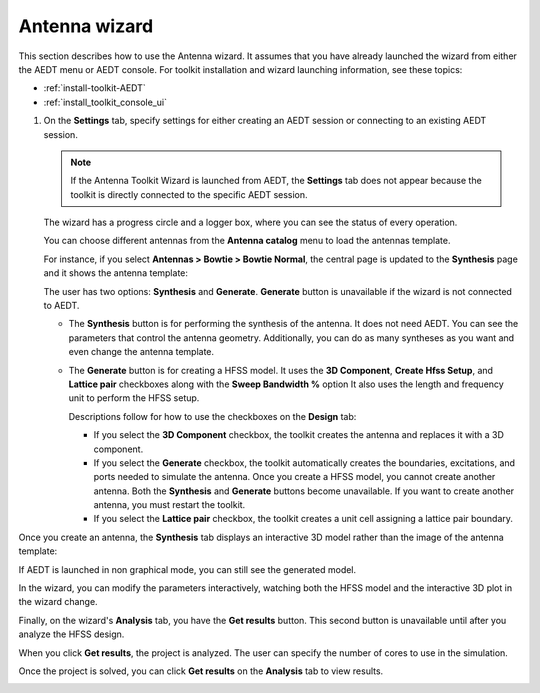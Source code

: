 ==============
Antenna wizard
==============

This section describes how to use the Antenna wizard. It assumes that you have already launched the
wizard from either the AEDT menu or AEDT console. For toolkit installation and wizard
launching information, see these topics:

- :ref:`install-toolkit-AEDT`
- :ref:`install_toolkit_console_ui`

#. On the **Settings** tab, specify settings for either creating an AEDT session or
   connecting to an existing AEDT session.

   .. note::
      If the Antenna Toolkit Wizard is launched from AEDT, the **Settings** tab does not appear
      because the toolkit is directly connected to the specific AEDT session.

   .. image:: ../_static/settings.png
      :width: 800
      :alt: Settings tab

   The wizard has a progress circle and a logger box, where you can see the status of every operation.

   .. image:: ../_static/progress.png
      :width: 800
      :alt: Progress tab

   You can choose different antennas from the **Antenna catalog** menu to load the antennas
   template.

   .. image:: ../_static/antenna_catalog.png
      :width: 800
      :alt: Antenna catalog

   .. image:: ../_static/antenna_catalog_2.png
      :width: 800
      :alt: Antenna catalog 2

   For instance, if you select **Antennas > Bowtie > Bowtie Normal**,
   the central page is updated to the **Synthesis** page and it shows the antenna template:

   .. image:: ../_static/antenna_template.png
      :width: 800
      :alt: Antenna template

   The user has two options: **Synthesis** and **Generate**.
   **Generate** button is unavailable if the wizard is not connected to AEDT.

   - The **Synthesis** button is for performing the synthesis of the antenna. It does not need AEDT.
     You can see the parameters that control the antenna geometry. Additionally, you can do as many
     syntheses as you want and even change the antenna template.

     .. image:: ../_static/antenna_synthesis.png
        :width: 800
        :alt: Antenna synthesis

   - The **Generate** button is for creating a HFSS model. It uses the **3D Component**,
     **Create Hfss Setup**, and **Lattice pair** checkboxes along with the **Sweep Bandwidth %** option
     It also uses the length and frequency unit to perform the HFSS setup.

     Descriptions follow for how to use the checkboxes on the **Design** tab:

     - If you select the **3D Component** checkbox, the toolkit creates the antenna and replaces it
       with a 3D component.

     - If you select the **Generate** checkbox, the toolkit automatically creates the boundaries,
       excitations, and ports needed to simulate the antenna. Once you create a HFSS model, you cannot
       create another antenna. Both the **Synthesis** and **Generate** buttons become unavailable.
       If you want to create another antenna, you must restart the toolkit.

     - If you select the **Lattice pair** checkbox, the toolkit creates a unit cell assigning a
       lattice pair boundary.

Once you create an antenna, the **Synthesis** tab displays an interactive 3D model rather than
the image of the antenna template:

.. image:: ../_static/antenna_generate.png
   :width: 800
   :alt: Antenna generated

If AEDT is launched in non graphical mode, you can still see the generated model.

In the wizard, you can modify the parameters interactively, watching both the HFSS model and the
interactive 3D plot in the wizard change.

Finally, on the wizard's **Analysis** tab, you have the **Get results** button.
This second button is unavailable until after you analyze the HFSS design.

When you click **Get results**, the project is analyzed.
The user can specify the number of cores to use in the simulation.

Once the project is solved, you can click **Get results** on the **Analysis** tab to view results.

.. image:: ../_static/get_results.png
   :width: 800
   :alt: Result
